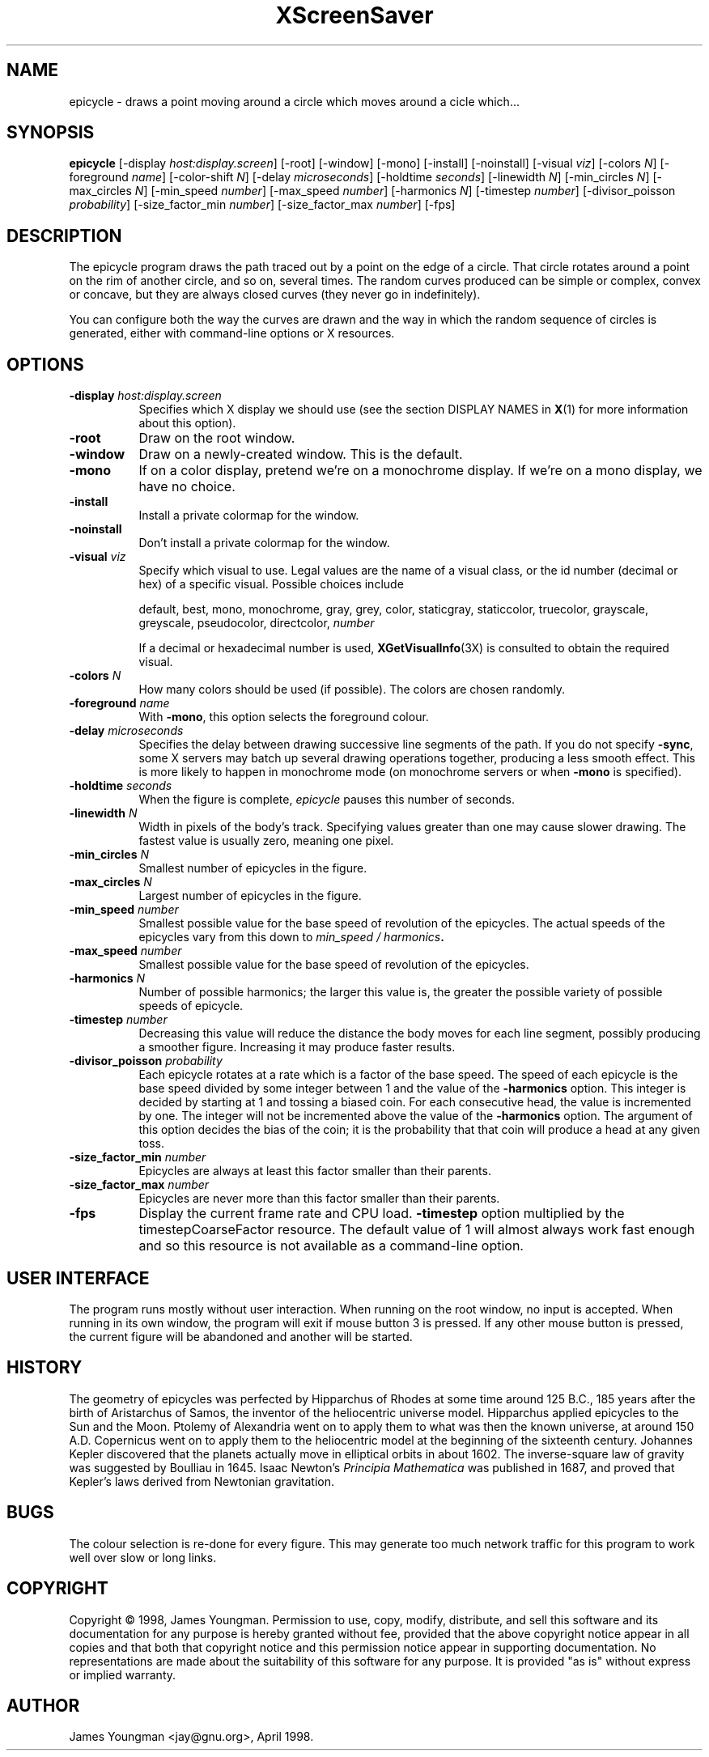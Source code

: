 .TH XScreenSaver 1 "27-Apr-97" "X Version 11"
.SH NAME
epicycle \- draws a point moving around a circle which moves around a cicle which...
.SH SYNOPSIS
.B epicycle 
[\-display \fIhost:display.screen\fP] [\-root] [\-window] [\-mono] [\-install] [\-noinstall] [\-visual \fIviz\fP] [\-colors \fIN\fP] [\-foreground \fIname\fP] [\-color\-shift \fIN\fP] [\-delay \fImicroseconds\fP] [\-holdtime \fIseconds\fP] [\-linewidth \fIN\fP] [\-min_circles \fIN\fP] [\-max_circles \fIN\fP] [\-min_speed \fInumber\fP] [\-max_speed \fInumber\fP] [\-harmonics \fIN\fP] [\-timestep \fInumber\fP] [\-divisor_poisson \fIprobability\fP] [\-size_factor_min \fInumber\fP] [\-size_factor_max \fInumber\fP]
[\-fps]
.SH DESCRIPTION
The epicycle program draws the path traced out by a point on the edge
of a circle.  That circle rotates around a point on the rim of another
circle, and so on, several times.  The random curves produced can be
simple or complex, convex or concave, but they are always closed
curves (they never go in indefinitely).

You can configure both the way the curves are drawn and the way in
which the random sequence of circles is generated, either with
command-line options or X resources.
.SH OPTIONS
.TP 8
.B \-display \fIhost:display.screen\fP
Specifies which X display we should use (see the section DISPLAY NAMES in
.BR X (1)
for more information about this option).
.TP 8
.B \-root
Draw on the root window.
.TP 8
.B \-window
Draw on a newly-created window.  This is the default.
.TP 8
.B \-mono
If on a color display, pretend we're on a monochrome display.
If we're on a mono display, we have no choice.
.TP 8
.B \-install
Install a private colormap for the window.
.TP 8
.B \-noinstall
Don't install a private colormap for the window.
.TP 8
.B \-visual \fIviz\fP
Specify which visual to use.  Legal values are the name of a visual
class, or the id number (decimal or hex) of a specific visual.
Possible choices include

.RS
default, best, mono, monochrome, gray, grey, color, staticgray, staticcolor, 
truecolor, grayscale, greyscale, pseudocolor, directcolor, \fInumber\fP

If a decimal or hexadecimal number is used, 
.BR XGetVisualInfo (3X)
is consulted to obtain the required visual.
.RE
.TP 8
.B \-colors \fIN\fP
How many colors should be used (if possible).  The colors are chosen
randomly.
.TP 8
.B \-foreground \fIname\fP
With 
.BR \-mono ,
this option selects the foreground colour.   
.TP 8
.B \-delay \fImicroseconds\fP
Specifies the delay between drawing successive line segments of the
path.   If you do not specify 
.BR -sync ,
some X servers may batch up several drawing operations together,
producing a less smooth effect.   This is more likely to happen 
in monochrome mode (on monochrome servers or when 
.B \-mono 
is specified).
.TP 8
.B \-holdtime \fIseconds\fP
When the figure is complete, 
.I epicycle
pauses this number of seconds.
.TP 8
.B \-linewidth \fIN\fP
Width in pixels of the body's track.   Specifying values greater than
one may cause slower drawing.   The fastest value is usually zero,
meaning one pixel.   
.TP 8
.B \-min_circles \fIN\fP
Smallest number of epicycles in the figure.
.TP 8
.B \-max_circles \fIN\fP
Largest number of epicycles in the figure.
.TP 8
.B \-min_speed \fInumber\fP
Smallest possible value for the base speed of revolution of the
epicycles.  The actual speeds of the epicycles vary from this down
to
.IB "min_speed / harmonics" .
.TP 8
.B \-max_speed \fInumber\fP
Smallest possible value for the base speed of revolution of the 
epicycles.
.TP 8
.B \-harmonics \fIN\fP
Number of possible harmonics; the larger this value is, the greater
the possible variety of possible speeds of epicycle.
.TP 8
.B \-timestep \fInumber\fP
Decreasing this value will reduce the distance the body moves for
each line segment, possibly producing a smoother figure.  Increasing
it may produce faster results.  
.TP 8
.B \-divisor_poisson \fIprobability\fP
Each epicycle rotates at a rate which is a factor of the base speed.
The speed of each epicycle is the base speed divided by some integer
between 1 and the value of the 
.B \-harmonics 
option.  This integer is decided by starting at 1 and tossing 
a biased coin.  For each consecutive head, the value is incremented by
one.  The integer will not be incremented above the value of the 
.B \-harmonics
option.  The argument of this option decides the bias of the coin; it
is the probability that that coin will produce a head at any given toss.
.TP 8
.B \-size_factor_min \fInumber\fP
Epicycles are always at least this factor smaller than their
parents.  
.TP 8
.B \-size_factor_max \fInumber\fP
Epicycles are never more than this factor smaller than their parents.
.TP 8
.B \-fps
Display the current frame rate and CPU load.
.B \-timestep 
option multiplied by the timestepCoarseFactor resource.  The default
value of 1 will almost always work fast enough and so this resource
is not available as a command-line option.
.SH USER INTERFACE
The program runs mostly without user interaction.  When running on the
root window, no input is accepted.  When running in its own window,
the program will exit if mouse button 3 is pressed.  If any other
mouse button is pressed, the current figure will be abandoned and
another will be started.
.SH HISTORY
The geometry of epicycles was perfected by Hipparchus of Rhodes at
some time around 125 B.C., 185 years after the birth of Aristarchus of
Samos, the inventor of the heliocentric universe model.  Hipparchus
applied epicycles to the Sun and the Moon.  Ptolemy of Alexandria went
on to apply them to what was then the known universe, at around 150
A.D.  Copernicus went on to apply them to the heliocentric model at
the beginning of the sixteenth century.  Johannes Kepler discovered
that the planets actually move in elliptical orbits in about 1602.
The inverse-square law of gravity was suggested by Boulliau in 1645.
Isaac Newton's 
.I Principia Mathematica
was published in 1687, and proved that Kepler's laws derived from
Newtonian gravitation.
.SH BUGS
The colour selection is re-done for every figure.  This may 
generate too much network traffic for this program to work well 
over slow or long links.   
.SH COPYRIGHT
Copyright \(co 1998, James Youngman.  Permission to use, copy, modify,
distribute, and sell this software and its documentation for any purpose is
hereby granted without fee, provided that the above copyright notice appear
in all copies and that both that copyright notice and this permission notice
appear in supporting documentation.  No representations are made about the
suitability of this software for any purpose.  It is provided "as is" without
express or implied warranty.
.SH AUTHOR
James Youngman <jay@gnu.org>, April 1998.
